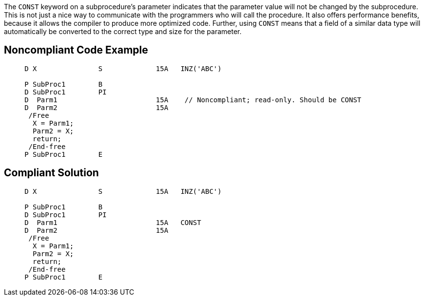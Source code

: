 The ``CONST`` keyword on a subprocedure's parameter indicates that the parameter value will not be changed by the subprocedure. This is not just a nice way to communicate with the programmers who will call the procedure. It also offers performance benefits, because it allows the compiler to produce more optimized code. Further, using ``CONST`` means that a field of a similar data type will automatically be converted to the correct type and size for the parameter.


== Noncompliant Code Example

----
     D X               S             15A   INZ('ABC')

     P SubProc1        B
     D SubProc1        PI
     D  Parm1                        15A    // Noncompliant; read-only. Should be CONST
     D  Parm2                        15A
      /Free
       X = Parm1;
       Parm2 = X;
       return;
      /End-free
     P SubProc1        E
----


== Compliant Solution

----
     D X               S             15A   INZ('ABC')

     P SubProc1        B
     D SubProc1        PI
     D  Parm1                        15A   CONST
     D  Parm2                        15A
      /Free
       X = Parm1;
       Parm2 = X;
       return;
      /End-free
     P SubProc1        E
----


